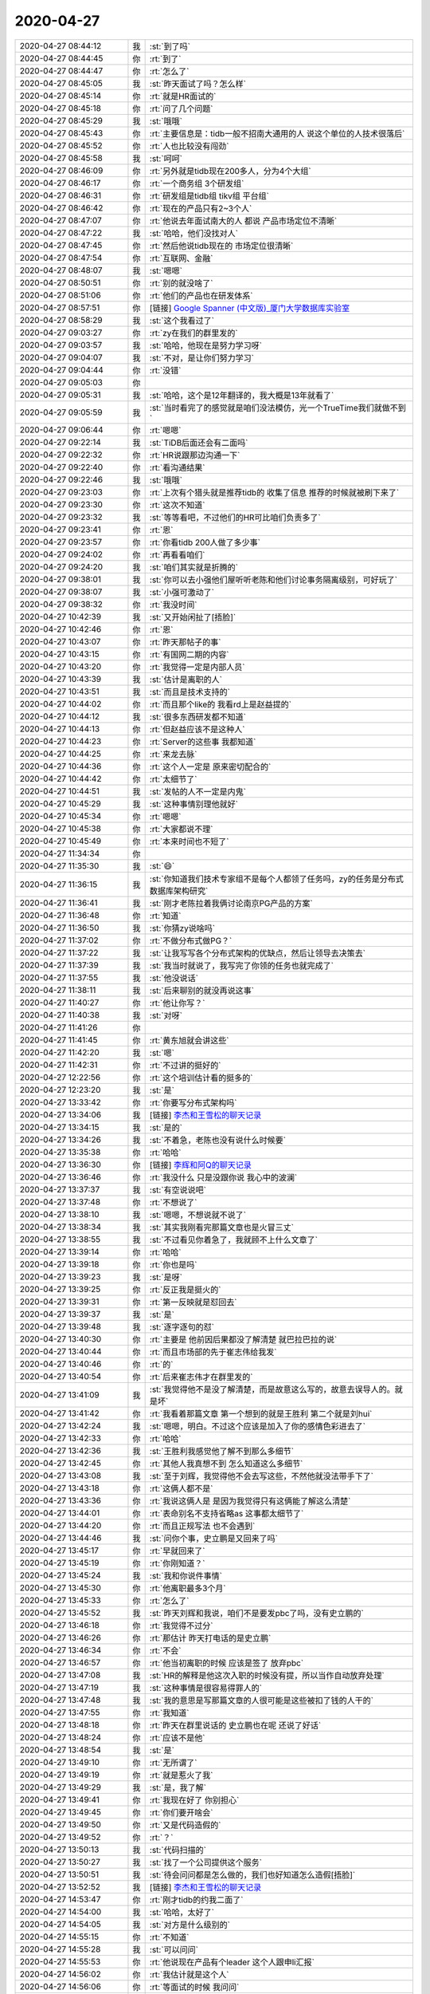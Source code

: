 2020-04-27
-------------

.. list-table::
   :widths: 25, 1, 60

   * - 2020-04-27 08:44:12
     - 我
     - :st:`到了吗`
   * - 2020-04-27 08:44:45
     - 你
     - :rt:`到了`
   * - 2020-04-27 08:44:47
     - 你
     - :rt:`怎么了`
   * - 2020-04-27 08:45:05
     - 我
     - :st:`昨天面试了吗？怎么样`
   * - 2020-04-27 08:45:14
     - 你
     - :rt:`就是HR面试的`
   * - 2020-04-27 08:45:18
     - 你
     - :rt:`问了几个问题`
   * - 2020-04-27 08:45:29
     - 我
     - :st:`哦哦`
   * - 2020-04-27 08:45:43
     - 你
     - :rt:`主要信息是：tidb一般不招南大通用的人 说这个单位的人技术很落后`
   * - 2020-04-27 08:45:52
     - 你
     - :rt:`人也比较没有闯劲`
   * - 2020-04-27 08:45:58
     - 我
     - :st:`呵呵`
   * - 2020-04-27 08:46:09
     - 你
     - :rt:`另外就是tidb现在200多人，分为4个大组`
   * - 2020-04-27 08:46:17
     - 你
     - :rt:`一个商务组 3个研发组`
   * - 2020-04-27 08:46:31
     - 你
     - :rt:`研发组是tidb组 tikv组 平台组`
   * - 2020-04-27 08:46:42
     - 你
     - :rt:`现在的产品只有2~3个人`
   * - 2020-04-27 08:47:07
     - 你
     - :rt:`他说去年面试南大的人 都说 产品市场定位不清晰`
   * - 2020-04-27 08:47:22
     - 我
     - :st:`哈哈，他们没找对人`
   * - 2020-04-27 08:47:45
     - 你
     - :rt:`然后他说tidb现在的 市场定位很清晰`
   * - 2020-04-27 08:47:54
     - 你
     - :rt:`互联网、金融`
   * - 2020-04-27 08:48:07
     - 我
     - :st:`嗯嗯`
   * - 2020-04-27 08:50:51
     - 你
     - :rt:`别的就没啥了`
   * - 2020-04-27 08:51:06
     - 你
     - :rt:`他们的产品也在研发体系`
   * - 2020-04-27 08:57:51
     - 你
     - [链接] `Google Spanner (中文版)_厦门大学数据库实验室 <http://dblab.xmu.edu.cn/post/google-spanner/?from=groupmessage&isappinstalled=0>`_
   * - 2020-04-27 08:58:29
     - 我
     - :st:`这个我看过了`
   * - 2020-04-27 09:03:27
     - 你
     - :rt:`zy在我们的群里发的`
   * - 2020-04-27 09:03:57
     - 我
     - :st:`哈哈，他现在是努力学习呀`
   * - 2020-04-27 09:04:07
     - 我
     - :st:`不对，是让你们努力学习`
   * - 2020-04-27 09:04:44
     - 你
     - :rt:`没错`
   * - 2020-04-27 09:05:03
     - 你
     - .. image:: /images/351498.jpg
          :width: 100px
   * - 2020-04-27 09:05:31
     - 我
     - :st:`哈哈，这个是12年翻译的，我大概是13年就看了`
   * - 2020-04-27 09:05:59
     - 我
     - :st:`当时看完了的感觉就是咱们没法模仿，光一个TrueTime我们就做不到`
   * - 2020-04-27 09:06:44
     - 你
     - :rt:`嗯嗯`
   * - 2020-04-27 09:22:14
     - 我
     - :st:`TiDB后面还会有二面吗`
   * - 2020-04-27 09:22:32
     - 你
     - :rt:`HR说跟那边沟通一下`
   * - 2020-04-27 09:22:40
     - 你
     - :rt:`看沟通结果`
   * - 2020-04-27 09:22:46
     - 我
     - :st:`哦哦`
   * - 2020-04-27 09:23:03
     - 你
     - :rt:`上次有个猎头就是推荐tidb的 收集了信息 推荐的时候就被刷下来了`
   * - 2020-04-27 09:23:30
     - 你
     - :rt:`这次不知道`
   * - 2020-04-27 09:23:32
     - 我
     - :st:`等等看吧，不过他们的HR可比咱们负责多了`
   * - 2020-04-27 09:23:41
     - 你
     - :rt:`恩`
   * - 2020-04-27 09:23:57
     - 你
     - :rt:`你看tidb 200人做了多少事`
   * - 2020-04-27 09:24:02
     - 你
     - :rt:`再看看咱们`
   * - 2020-04-27 09:24:20
     - 我
     - :st:`咱们其实就是折腾的`
   * - 2020-04-27 09:38:01
     - 我
     - :st:`你可以去小强他们屋听听老陈和他们讨论事务隔离级别，可好玩了`
   * - 2020-04-27 09:38:07
     - 我
     - :st:`小强可激动了`
   * - 2020-04-27 09:38:32
     - 你
     - :rt:`我没时间`
   * - 2020-04-27 10:42:39
     - 我
     - :st:`又开始闲扯了[捂脸]`
   * - 2020-04-27 10:42:46
     - 你
     - :rt:`恩`
   * - 2020-04-27 10:43:07
     - 你
     - :rt:`昨天那帖子的事`
   * - 2020-04-27 10:43:15
     - 你
     - :rt:`有国网二期的内容`
   * - 2020-04-27 10:43:20
     - 你
     - :rt:`我觉得一定是内部人员`
   * - 2020-04-27 10:43:39
     - 我
     - :st:`估计是离职的人`
   * - 2020-04-27 10:43:51
     - 我
     - :st:`而且是技术支持的`
   * - 2020-04-27 10:44:02
     - 你
     - :rt:`而且那个like的 我看rd上是赵益提的`
   * - 2020-04-27 10:44:12
     - 我
     - :st:`很多东西研发都不知道`
   * - 2020-04-27 10:44:13
     - 你
     - :rt:`但赵益应该不是这种人`
   * - 2020-04-27 10:44:23
     - 你
     - :rt:`Server的这些事 我都知道`
   * - 2020-04-27 10:44:25
     - 你
     - :rt:`来龙去脉`
   * - 2020-04-27 10:44:36
     - 你
     - :rt:`这个人一定是 原来密切配合的`
   * - 2020-04-27 10:44:42
     - 你
     - :rt:`太细节了`
   * - 2020-04-27 10:44:51
     - 我
     - :st:`发帖的人不一定是内鬼`
   * - 2020-04-27 10:45:29
     - 我
     - :st:`这种事情别理他就好`
   * - 2020-04-27 10:45:34
     - 你
     - :rt:`嗯嗯`
   * - 2020-04-27 10:45:38
     - 你
     - :rt:`大家都说不理`
   * - 2020-04-27 10:45:49
     - 你
     - :rt:`本来时间也不短了`
   * - 2020-04-27 11:34:34
     - 你
     - .. image:: /images/351535.jpg
          :width: 100px
   * - 2020-04-27 11:35:30
     - 我
     - :st:`😄`
   * - 2020-04-27 11:36:15
     - 我
     - :st:`你知道我们技术专家组不是每个人都领了任务吗，zy的任务是分布式数据库架构研究`
   * - 2020-04-27 11:36:41
     - 我
     - :st:`刚才老陈拉着我俩讨论南京PG产品的方案`
   * - 2020-04-27 11:36:48
     - 你
     - :rt:`知道`
   * - 2020-04-27 11:36:50
     - 我
     - :st:`你猜zy说啥吗`
   * - 2020-04-27 11:37:02
     - 你
     - :rt:`不做分布式做PG？`
   * - 2020-04-27 11:37:22
     - 我
     - :st:`让我写写各个分布式架构的优缺点，然后让领导去决策去`
   * - 2020-04-27 11:37:39
     - 我
     - :st:`我当时就说了，我写完了你领的任务也就完成了`
   * - 2020-04-27 11:37:55
     - 我
     - :st:`他没说话`
   * - 2020-04-27 11:38:11
     - 我
     - :st:`后来聊别的就没再说这事`
   * - 2020-04-27 11:40:27
     - 你
     - :rt:`他让你写？`
   * - 2020-04-27 11:40:38
     - 我
     - :st:`对呀`
   * - 2020-04-27 11:41:26
     - 你
     - .. image:: /images/351548.jpg
          :width: 100px
   * - 2020-04-27 11:41:45
     - 你
     - :rt:`黄东旭就会讲这些`
   * - 2020-04-27 11:42:20
     - 我
     - :st:`嗯`
   * - 2020-04-27 11:42:31
     - 你
     - :rt:`不过讲的挺好的`
   * - 2020-04-27 12:22:56
     - 你
     - :rt:`这个培训估计看的挺多的`
   * - 2020-04-27 12:23:20
     - 我
     - :st:`是`
   * - 2020-04-27 13:33:42
     - 你
     - :rt:`你要写分布式架构吗`
   * - 2020-04-27 13:34:06
     - 我
     - [链接] `李杰和王雪松的聊天记录 <https://support.weixin.qq.com/cgi-bin/mmsupport-bin/readtemplate?t=page/favorite_record__w_unsupport>`_
   * - 2020-04-27 13:34:15
     - 我
     - :st:`是的`
   * - 2020-04-27 13:34:26
     - 我
     - :st:`不着急，老陈也没有说什么时候要`
   * - 2020-04-27 13:35:38
     - 你
     - :rt:`哈哈`
   * - 2020-04-27 13:36:30
     - 你
     - [链接] `李辉和阿Q的聊天记录 <https://support.weixin.qq.com/cgi-bin/mmsupport-bin/readtemplate?t=page/favorite_record__w_unsupport>`_
   * - 2020-04-27 13:36:46
     - 你
     - :rt:`我没什么 只是没跟你说 我心中的波澜`
   * - 2020-04-27 13:37:37
     - 我
     - :st:`有空说说吧`
   * - 2020-04-27 13:37:48
     - 你
     - :rt:`不想说了`
   * - 2020-04-27 13:38:10
     - 我
     - :st:`嗯嗯，不想说就不说了`
   * - 2020-04-27 13:38:34
     - 我
     - :st:`其实我刚看完那篇文章也是火冒三丈`
   * - 2020-04-27 13:38:55
     - 我
     - :st:`不过看见你着急了，我就顾不上什么文章了`
   * - 2020-04-27 13:39:14
     - 你
     - :rt:`哈哈`
   * - 2020-04-27 13:39:18
     - 你
     - :rt:`你也是吗`
   * - 2020-04-27 13:39:23
     - 我
     - :st:`是呀`
   * - 2020-04-27 13:39:25
     - 你
     - :rt:`反正我是挺火的`
   * - 2020-04-27 13:39:31
     - 你
     - :rt:`第一反映就是怼回去`
   * - 2020-04-27 13:39:37
     - 我
     - :st:`是`
   * - 2020-04-27 13:39:48
     - 我
     - :st:`逐字逐句的怼`
   * - 2020-04-27 13:40:30
     - 你
     - :rt:`主要是 他前因后果都没了解清楚 就巴拉巴拉的说`
   * - 2020-04-27 13:40:44
     - 你
     - :rt:`而且市场部的先于崔志伟给我发`
   * - 2020-04-27 13:40:46
     - 你
     - :rt:`的`
   * - 2020-04-27 13:40:54
     - 你
     - :rt:`后来崔志伟才在群里发的`
   * - 2020-04-27 13:41:09
     - 我
     - :st:`我觉得他不是没了解清楚，而是故意这么写的，故意去误导人的。就是坏`
   * - 2020-04-27 13:41:42
     - 你
     - :rt:`我看着那篇文章 第一个想到的就是王胜利 第二个就是刘hui`
   * - 2020-04-27 13:42:24
     - 我
     - :st:`嗯嗯，明白。不过这个应该是加入了你的感情色彩进去了`
   * - 2020-04-27 13:42:33
     - 你
     - :rt:`哈哈`
   * - 2020-04-27 13:42:36
     - 我
     - :st:`王胜利我感觉他了解不到那么多细节`
   * - 2020-04-27 13:42:45
     - 你
     - :rt:`其他人我真想不到 怎么知道这么多细节`
   * - 2020-04-27 13:43:08
     - 我
     - :st:`至于刘辉，我觉得他不会去写这些，不然他就没法带手下了`
   * - 2020-04-27 13:43:18
     - 你
     - :rt:`这俩人都不是`
   * - 2020-04-27 13:43:36
     - 你
     - :rt:`我说这俩人是 是因为我觉得只有这俩能了解这么清楚`
   * - 2020-04-27 13:44:01
     - 你
     - :rt:`表命别名不支持省略as 这事都太细节了`
   * - 2020-04-27 13:44:20
     - 你
     - :rt:`而且正规写法 也不会遇到`
   * - 2020-04-27 13:44:46
     - 我
     - :st:`问你个事，史立鹏是又回来了吗`
   * - 2020-04-27 13:45:17
     - 你
     - :rt:`早就回来了`
   * - 2020-04-27 13:45:19
     - 你
     - :rt:`你刚知道？`
   * - 2020-04-27 13:45:24
     - 我
     - :st:`我和你说件事情`
   * - 2020-04-27 13:45:30
     - 你
     - :rt:`他离职最多3个月`
   * - 2020-04-27 13:45:33
     - 你
     - :rt:`怎么了`
   * - 2020-04-27 13:45:52
     - 我
     - :st:`昨天刘辉和我说，咱们不是要发pbc了吗，没有史立鹏的`
   * - 2020-04-27 13:46:18
     - 你
     - :rt:`我觉得不过分`
   * - 2020-04-27 13:46:26
     - 你
     - :rt:`那估计 昨天打电话的是史立鹏`
   * - 2020-04-27 13:46:34
     - 你
     - :rt:`不会`
   * - 2020-04-27 13:46:57
     - 你
     - :rt:`他当初离职的时候 应该是签了 放弃pbc`
   * - 2020-04-27 13:47:08
     - 我
     - :st:`HR的解释是他这次入职的时候没有提，所以当作自动放弃处理`
   * - 2020-04-27 13:47:19
     - 我
     - :st:`这种事情是很容易得罪人的`
   * - 2020-04-27 13:47:48
     - 我
     - :st:`我的意思是写那篇文章的人很可能是这些被扣了钱的人干的`
   * - 2020-04-27 13:47:55
     - 你
     - :rt:`我知道`
   * - 2020-04-27 13:48:18
     - 你
     - :rt:`昨天在群里说话的 史立鹏也在呢 还说了好话`
   * - 2020-04-27 13:48:24
     - 你
     - :rt:`应该不是他`
   * - 2020-04-27 13:48:54
     - 我
     - :st:`是`
   * - 2020-04-27 13:49:10
     - 你
     - :rt:`无所谓了`
   * - 2020-04-27 13:49:19
     - 你
     - :rt:`就是惹火了我`
   * - 2020-04-27 13:49:29
     - 我
     - :st:`是，我了解`
   * - 2020-04-27 13:49:41
     - 你
     - :rt:`我现在好了 你别担心`
   * - 2020-04-27 13:49:45
     - 你
     - :rt:`你们要开啥会`
   * - 2020-04-27 13:49:50
     - 你
     - :rt:`又是代码造假的`
   * - 2020-04-27 13:49:52
     - 你
     - :rt:`？`
   * - 2020-04-27 13:50:13
     - 我
     - :st:`代码扫描的`
   * - 2020-04-27 13:50:27
     - 我
     - :st:`找了一个公司提供这个服务`
   * - 2020-04-27 13:50:51
     - 我
     - :st:`待会问问都是怎么做的，我们也好知道怎么造假[捂脸]`
   * - 2020-04-27 13:52:52
     - 我
     - [链接] `李杰和王雪松的聊天记录 <https://support.weixin.qq.com/cgi-bin/mmsupport-bin/readtemplate?t=page/favorite_record__w_unsupport>`_
   * - 2020-04-27 14:53:47
     - 你
     - :rt:`刚才tidb的约我二面了`
   * - 2020-04-27 14:54:00
     - 我
     - :st:`哈哈，太好了`
   * - 2020-04-27 14:54:05
     - 我
     - :st:`对方是什么级别的`
   * - 2020-04-27 14:55:15
     - 你
     - :rt:`不知道`
   * - 2020-04-27 14:55:28
     - 我
     - :st:`可以问问`
   * - 2020-04-27 14:55:53
     - 你
     - :rt:`他说现在产品有个leader 这个人跟申li汇报`
   * - 2020-04-27 14:56:02
     - 你
     - :rt:`我估计就是这个人`
   * - 2020-04-27 14:56:06
     - 你
     - :rt:`等面试的时候 我问问`
   * - 2020-04-27 14:56:07
     - 我
     - :st:`哦哦，就是直播的那个主持人`
   * - 2020-04-27 14:56:14
     - 你
     - :rt:`是的`
   * - 2020-04-27 14:56:29
     - 你
     - :rt:`申li应该也是创始人之一`
   * - 2020-04-27 14:56:36
     - 我
     - :st:`是`
   * - 2020-04-27 14:56:54
     - 你
     - :rt:`他们都叫老师`
   * - 2020-04-27 14:57:30
     - 我
     - :st:`嗯嗯`
   * - 2020-04-27 14:58:39
     - 你
     - :rt:`随便聊聊呗`
   * - 2020-04-27 14:58:51
     - 你
     - :rt:`哪天咱俩模拟下面试呗`
   * - 2020-04-27 14:58:54
     - 你
     - :rt:`你面试我`
   * - 2020-04-27 14:59:32
     - 我
     - :st:`行`
   * - 2020-04-27 15:13:00
     - 我
     - [链接] `李杰和王雪松的聊天记录 <https://support.weixin.qq.com/cgi-bin/mmsupport-bin/readtemplate?t=page/favorite_record__w_unsupport>`_
   * - 2020-04-27 15:13:12
     - 我
     - :st:`她忙去了`
   * - 2020-04-27 16:16:46
     - 你
     - :rt:`铜川的zy发火了……`
   * - 2020-04-27 16:16:51
     - 你
     - :rt:`乱七八糟`
   * - 2020-04-27 16:17:09
     - 我
     - :st:`呵呵`
   * - 2020-04-27 16:17:25
     - 我
     - :st:`老田在吗`
   * - 2020-04-27 16:17:34
     - 你
     - :rt:`在`
   * - 2020-04-27 16:17:39
     - 你
     - :rt:`他也不说话了`
   * - 2020-04-27 16:18:16
     - 我
     - :st:`这个也没有什么好办法，设计都是他们做应用的人做的`
   * - 2020-04-27 16:18:26
     - 我
     - :st:`当初也是zy派的人`
   * - 2020-04-27 16:45:26
     - 我
     - :st:`你们开会的结论是啥`
   * - 2020-04-27 16:48:06
     - 你
     - .. image:: /images/351646.jpg
          :width: 100px
   * - 2020-04-27 16:48:11
     - 你
     - :rt:`今天可逗了`
   * - 2020-04-27 16:48:38
     - 我
     - :st:`哈哈`
   * - 2020-04-27 17:57:45
     - 你
     - .. image:: /images/351649.jpg
          :width: 100px
   * - 2020-04-27 17:57:53
     - 我
     - :st:`呵呵`
   * - 2020-04-27 17:57:56
     - 我
     - :st:`走吗`
   * - 2020-04-27 17:58:01
     - 你
     - :rt:`走吧`
   * - 2020-04-27 20:39:09
     - 你
     - [链接] `国产分布式数据库在新一代财富管理平台的应用实践 <http://mp.weixin.qq.com/s?__biz=MjM5ODU0OTI5Mw==&mid=2650774447&idx=5&sn=ad7f88f6013bf3686825b2693df97780&chksm=bec239ed89b5b0fb6068d95303cca5ff07f0db30ea41ec46fd6626a82cadafb132f92d28ebf4&mpshare=1&scene=1&srcid=&sharer_sharetime=1587991141497&sharer_shareid=9e5f25acc0dc5f25eac8cccbf07c245a#rd>`_